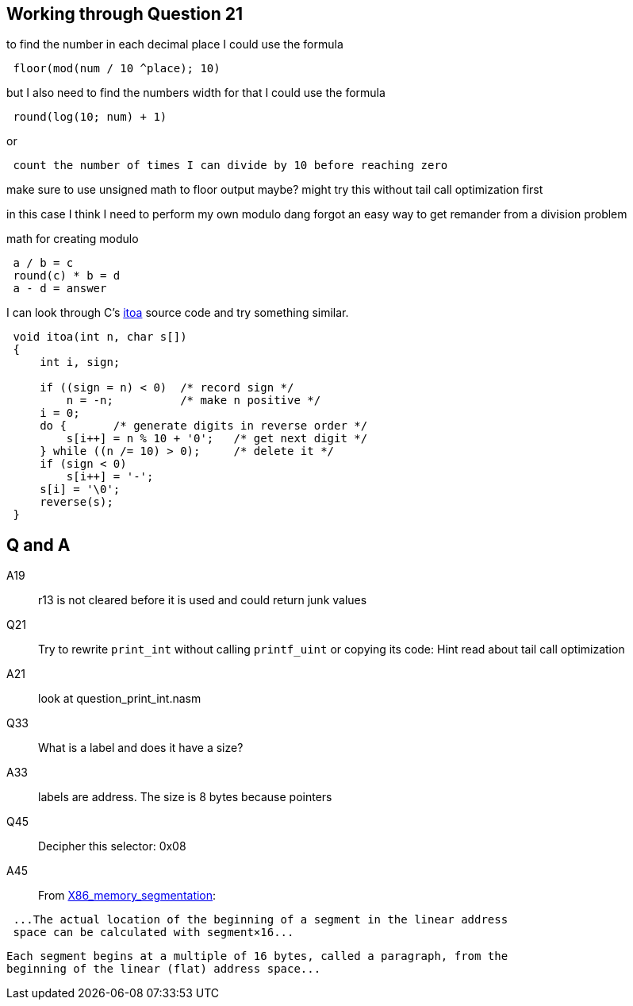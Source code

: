 == Working through Question 21
to find the number in each decimal place I could use the formula

----
 floor(mod(num / 10 ^place); 10)
----

but I also need to find the numbers width
for that I could use the formula

----
 round(log(10; num) + 1)
----

or

----
 count the number of times I can divide by 10 before reaching zero
----

make sure to use unsigned math to floor output maybe?
might try this without tail call optimization first

in this case I think I need to perform my own modulo
dang forgot an easy way to get remander from a division problem

math for creating modulo

----
 a / b = c
 round(c) * b = d
 a - d = answer
----

I can look through C's https://en.wikibooks.org/wiki/C_Programming/stdlib.h/itoa[itoa] source code and try something similar.

[source, c]
----
 void itoa(int n, char s[])
 {
     int i, sign;
 
     if ((sign = n) < 0)  /* record sign */
         n = -n;          /* make n positive */
     i = 0;
     do {       /* generate digits in reverse order */
         s[i++] = n % 10 + '0';   /* get next digit */
     } while ((n /= 10) > 0);     /* delete it */
     if (sign < 0)
         s[i++] = '-';
     s[i] = '\0';
     reverse(s);
 }
----

== Q and A
A19::
    r13 is not cleared before it is used and could return junk values

Q21::
    Try to rewrite `print_int` without calling `printf_uint` or copying its
    code: Hint read about tail call optimization

A21::
    look at question_print_int.nasm

Q33::
    What is a label and does it have a size?

A33::
    labels are address. The size is 8 bytes because pointers

Q45::
    Decipher this selector: 0x08

A45::
    From
    https://en.wikipedia.org/wiki/X86_memory_segmentation[X86_memory_segmentation]:

[quote, X86_memory_segmentation wikipedia]
----
 ...The actual location of the beginning of a segment in the linear address
 space can be calculated with segment×16...
----

[quote, X86_memory_segmentation wikipedia]
----
Each segment begins at a multiple of 16 bytes, called a paragraph, from the
beginning of the linear (flat) address space...
----
